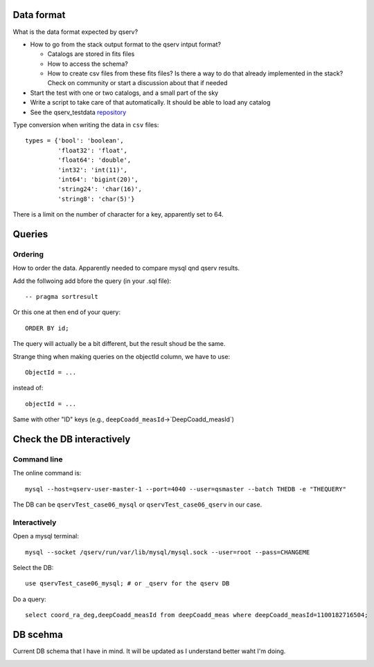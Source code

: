 Data format
===========

What is the data format expected by qserv?

- How to go from the stack output format to the qserv intput format?

  - Catalogs are stored in fits files
  - How to access the schema?
  - How to create csv files from these fits files? Is there a way to
    do that already implemented in the stack? Check on community or
    start a discussion about that if needed

- Start the test with one or two catalogs, and a small part of the sky
- Write a script to take care of that automatically. It should be able to
  load any catalog
- See the qserv_testdata `repository
  <https://github.com/lsst/qserv_testdata>`_


Type conversion when writing the data in ``csv`` files::

  types = {'bool': 'boolean',
           'float32': 'float',
           'float64': 'double',
           'int32': 'int(11)',
           'int64': 'bigint(20)',
           'string24': 'char(16)',
           'string8': 'char(5)'}

There is a limit on the number of character for a key, apparently set to 64.

Queries
=======

Ordering
````````

How to order the data. Apparently needed to compare mysql qnd qserv results.

Add the follwoing add bfore the query (in your .sql file)::

  -- pragma sortresult

Or this one at then end of your query::

  ORDER BY id;

The query will actually be a bit different, but the result shoud be the same.

Strange thing when making queries on the objectId column, we have to use::

  ObjectId = ...

instead of::

  objectId = ...

Same with other "ID" keys (e.g., ``deepCoadd_measId``->`DeepCoadd_measId`)

Check the DB interactively
==========================

Command line
````````````

The online command is::

  mysql --host=qserv-user-master-1 --port=4040 --user=qsmaster --batch THEDB -e "THEQUERY"


The DB can be ``qservTest_case06_mysql`` or ``qservTest_case06_qserv`` in our case.

Interactively
`````````````
Open a mysql terminal::

  mysql --socket /qserv/run/var/lib/mysql/mysql.sock --user=root --pass=CHANGEME

Select the DB::
  
  use qservTest_case06_mysql; # or _qserv for the qserv DB

Do a query::

  select coord_ra_deg,deepCoadd_measId from deepCoadd_meas where deepCoadd_measId=1100182716504;

DB scehma
=========

Current DB schema that I have in mind. It will be updated as I
understand better waht I'm doing.

.. image:: lsstdb.png
